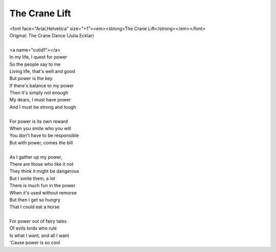 The Crane Lift
--------------

| <font face="Arial,Helvetica" size="+1"><em><strong>The Crane Lift</strong></em></font>
| Original: The Crane Dance (Julia Ecklar)
| 
| <a name="cutid1"></a>
| In my life, I quest for power
| So the people say to me
| Living life, that's well and good
| But power is the key
| If there's balance to my power
| Then it's simply not enough
| My dears, I must have power
| And I must be strong and tough
| 
| For power is its own reward
| When you smite who you will
| You don't have to be responsible
| But with power, comes the bill
| 
| As I gather up my power,
| There are those who like it not
| They think it might be dangerous
| But I smite them, a lot
| There is much fun in the power
| When it's used without remorse
| But then I get so hungry
| That I could eat a horse
| 
| For power out of fairy tales
| Of evils lords who rule
| Is what I want, and all I want
| 'Cause power is so cool
